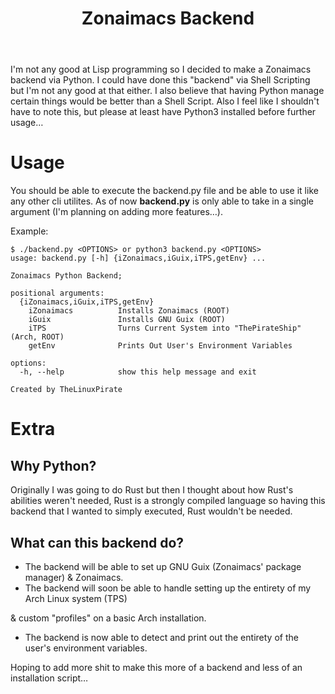 #+title: Zonaimacs Backend
I'm not any good at Lisp programming so I decided to make a Zonaimacs backend via Python.
I could have done this "backend" via Shell Scripting but I'm not any good at that either.
I also believe that having Python manage certain things would be better than a Shell Script.
Also I feel like I shouldn't have to note this, but please at least have Python3 installed before further usage...

* Usage
You should be able to execute the backend.py file and be able to use it like any other cli utilites.
As of now *backend.py* is only able to take in a single argument (I'm planning on adding more features...).


Example:
#+begin_src
  $ ./backend.py <OPTIONS> or python3 backend.py <OPTIONS>
  usage: backend.py [-h] {iZonaimacs,iGuix,iTPS,getEnv} ...

  Zonaimacs Python Backend;

  positional arguments:
    {iZonaimacs,iGuix,iTPS,getEnv}
      iZonaimacs          Installs Zonaimacs (ROOT)
      iGuix               Installs GNU Guix (ROOT)
      iTPS                Turns Current System into "ThePirateShip" (Arch, ROOT)
      getEnv              Prints Out User's Environment Variables

  options:
    -h, --help            show this help message and exit

  Created by TheLinuxPirate
#+end_src

* Extra
** Why Python?
Originally I was going to do Rust but then I thought about how Rust's abilities weren't needed,
Rust is a strongly compiled language so having this backend that I wanted to simply executed, Rust
wouldn't be needed.

** What can this backend do?
- The backend will be able to set up GNU Guix (Zonaimacs' package manager) & Zonaimacs.
- The backend will soon be able to handle setting up the entirety of my Arch Linux system (TPS)
& custom "profiles" on a basic Arch installation.


- The backend is now able to detect and print out the entirety of the user's environment variables.
Hoping to add more shit to make this more of a backend and less of an installation script...
